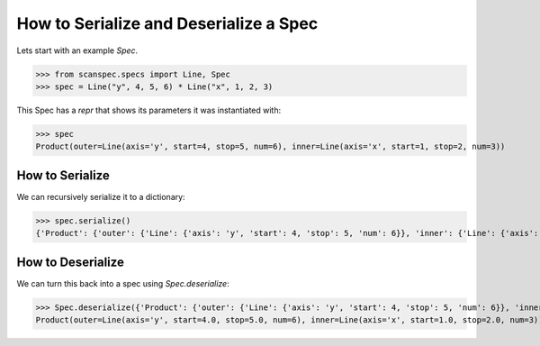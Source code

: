 .. _serialize-a-spec:

How to Serialize and Deserialize a Spec
=======================================

Lets start with an example `Spec`.

>>> from scanspec.specs import Line, Spec
>>> spec = Line("y", 4, 5, 6) * Line("x", 1, 2, 3)

This Spec has a `repr` that shows its parameters it was instantiated with:

>>> spec
Product(outer=Line(axis='y', start=4, stop=5, num=6), inner=Line(axis='x', start=1, stop=2, num=3))


How to Serialize
----------------

We can recursively serialize it to a dictionary:

>>> spec.serialize()
{'Product': {'outer': {'Line': {'axis': 'y', 'start': 4, 'stop': 5, 'num': 6}}, 'inner': {'Line': {'axis': 'x', 'start': 1, 'stop': 2, 'num': 3}}}}


How to Deserialize
------------------

We can turn this back into a spec using `Spec.deserialize`:

>>> Spec.deserialize({'Product': {'outer': {'Line': {'axis': 'y', 'start': 4, 'stop': 5, 'num': 6}}, 'inner': {'Line': {'axis': 'x', 'start': 1, 'stop': 2, 'num': 3}}}})
Product(outer=Line(axis='y', start=4.0, stop=5.0, num=6), inner=Line(axis='x', start=1.0, stop=2.0, num=3))
